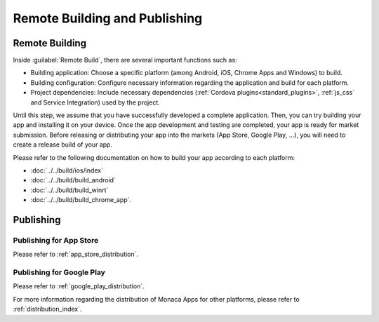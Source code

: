 .. _cli_build_publish:

==========================================
Remote Building and Publishing
==========================================

Remote Building
==========================

Inside :guilabel:`Remote Build`, there are several important functions such as:

- Building application: Choose a specific platform (among Android, iOS, Chrome Apps and Windows) to build.
- Building configuration: Configure necessary information regarding the application and build for each platform.
- Project dependencies: Include necessary dependencies (:ref:`Cordova plugins<standard_plugins>`, :ref:`js_css` and Service Integration) used by the project.


Until this step, we assume that you have successfully developed a complete application. Then, you can try building your app and installing it on your device. Once the app development and testing are completed, your app is ready for market submission. Before releasing or distributing your app into the markets (App Store, Google Play, ...), you will need to create a release build of your app. 

Please refer to the following documentation on how to build your app according to each platform:

- :doc:`../../build/ios/index`
- :doc:`../../build/build_android`
- :doc:`../../build/build_winrt`
- :doc:`../../build/build_chrome_app`.


Publishing
==================================

Publishing for App Store
^^^^^^^^^^^^^^^^^^^^^^^^^^^^^^

Please refer to :ref:`app_store_distribution`.

Publishing for Google Play
^^^^^^^^^^^^^^^^^^^^^^^^^^^^^^

Please refer to :ref:`google_play_distribution`.


For more information regarding the distribution of Monaca Apps for other platforms, please refer to :ref:`distribution_index`.


.. seealso::

  *See Also*

  - :doc:`../../../quick_start/cli/index`
  - :doc:`overview`
  - :doc:`cli_commands`
  - :doc:`pairing_debugging`
  - :ref:`troubleshoot_pair`

